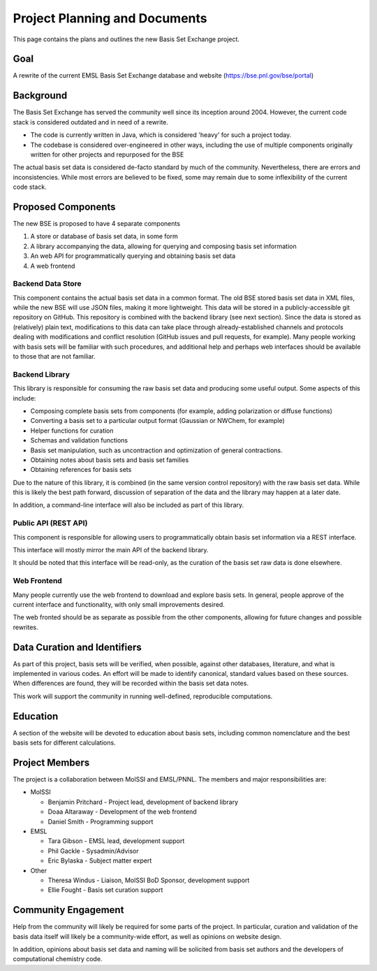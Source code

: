 Project Planning and Documents
==============================================

This page contains the plans and outlines the new Basis Set Exchange
project.


Goal
-------------------
A rewrite of the current EMSL Basis Set Exchange database and website (https://bse.pnl.gov/bse/portal)


Background
-------------------

The Basis Set Exchange has served the community well since its inception
around 2004. However, the current code stack is considered outdated and
in need of a rewrite.

* The code is currently written in Java, which is considered 'heavy' for
  such a project today.

* The codebase is considered over-engineered in other ways, including
  the use of multiple components originally written for other projects
  and repurposed for the BSE

The actual basis set data is considered de-facto standard by much of the
community. Nevertheless, there are errors and inconsistencies. While most
errors are believed to be fixed, some may remain due to some inflexibility
of the current code stack.


Proposed Components
-------------------

The new BSE is proposed to have 4 separate components

1. A store or database of basis set data, in some form
2. A library accompanying the data, allowing for querying and composing basis
   set information
3. An web API for programmatically querying and obtaining basis set data
4. A web frontend


Backend Data Store
******************

This component contains the actual basis set data in a common format. The
old BSE stored basis set data in XML files, while the new BSE will
use JSON files, making it more lightweight.  This data will be stored
in a publicly-accessible git repository on GitHub. This repository is
combined with the backend library (see next section). Since the data is
stored as (relatively) plain text, modifications to this data can take
place through already-established channels and protocols dealing with
modifications and conflict resolution (GitHub issues and pull requests,
for example). Many people working with basis sets will be familiar with
such procedures, and additional help and perhaps web interfaces should
be available to those that are not familiar.


Backend Library
*******************

This library is responsible for consuming the raw basis set data and producing some useful output. Some aspects of this include:

* Composing complete basis sets from components (for example, adding polarization or diffuse functions)
* Converting a basis set to a particular output format (Gaussian or NWChem, for example)
* Helper functions for curation
* Schemas and validation functions
* Basis set manipulation, such as uncontraction and optimization of general contractions.
* Obtaining notes about basis sets and basis set families
* Obtaining references for basis sets

Due to the nature of this library, it is combined (in the same version
control repository) with the raw basis set data. While this is likely
the best path forward, discussion of separation of the data and the
library may happen at a later date.

In addition, a command-line interface will also be included as part of this library.


Public API (REST API)
*********************

This component is responsible for allowing users to programmatically obtain basis set information via a REST interface.

This interface will mostly mirror the main API of the backend library.

It should be noted that this interface will be read-only, as the curation of the basis set raw data is done elsewhere.


Web Frontend
*******************

Many people currently use the web frontend to download and explore
basis sets. In general, people approve of the current interface and
functionality, with only small improvements desired.

The web fronted should be as separate as possible from the other
components, allowing for future changes and possible rewrites.


Data Curation and Identifiers
------------------------------

As part of this project, basis sets will be verified, when possible, against other databases, literature,
and what is implemented in various codes. An effort will be made to identify canonical, standard
values based on these sources. When differences are found, they will be recorded within the
basis set data notes.

This work will support the community in running well-defined, reproducible computations.


Education
------------------------------

A section of the website will be devoted to education about basis sets, including common
nomenclature and the best basis sets for different calculations.


Project Members
-------------------

The project is a collaboration between MolSSI and EMSL/PNNL. The members and major responsibilities are:

* MolSSI

  * Benjamin Pritchard - Project lead, development of backend library
  * Doaa Altaraway - Development of the web frontend
  * Daniel Smith - Programming support

* EMSL

  * Tara Gibson - EMSL lead, development support
  * Phil Gackle - Sysadmin/Advisor
  * Eric Bylaska - Subject matter expert

* Other

  * Theresa Windus - Liaison, MolSSI BoD Sponsor, development support
  * Ellie Fought - Basis set curation support


Community Engagement
--------------------

Help from the community will likely be required for some parts of
the project. In particular, curation and validation of the basis data
itself will likely be a community-wide effort, as well as opinions on
website design.

In addition, opinions about basis set data and naming will be solicited
from basis set authors and the developers of computational chemistry code.
